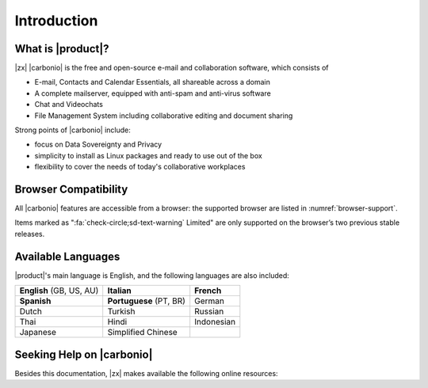 ==============
 Introduction
==============


What is |product|?
==================

|zx| |carbonio| is the free and open-source e-mail and collaboration
software, which consists of

- E-mail, Contacts and Calendar Essentials, all shareable across a domain
- A complete mailserver, equipped with anti-spam and anti-virus
  software
- Chat and Videochats
- File Management System including collaborative editing and document
  sharing

Strong points of |carbonio| include:

* focus on Data Sovereignty and Privacy
* simplicity to install as Linux packages and ready to use out of the
  box
* flexibility to cover the needs of today's collaborative workplaces

.. _files_browser_compatibility:

Browser Compatibility
=====================

All |carbonio| features are accessible from a browser: the
supported browser are listed in :numref:`browser-support`.

.. _browser-support:

.. csv-table:: List of supported browsers
   :header: "Browser", "Version", "OS", "Supported"
   :file: _includes/browsercompatibility.csv

Items marked as ":fa:`check-circle;sd-text-warning` Limited" are only
supported on the browser’s two previous stable releases.

.. _supported-languages:

Available Languages
===================

|product|\'s main language is English, and the following languages
are also included:

.. csv-table::

   "**English** (GB, US, AU)", "**Italian**", "**French**"
   "**Spanish**", "**Portuguese** (PT, BR)", "German"
   "Dutch", "Turkish", "Russian"
   "Thai", "Hindi", "Indonesian"
   "Japanese", "Simplified Chinese", ""


Seeking Help on |carbonio|
==========================

Besides this documentation, |zx| makes available the following online resources:

.. card:: Community

   Zextras Community is a collection of articles, guidelines, howtos,
   and other useful material about |zx| products, including
   |product|, whose dedicated section is
   https://community.zextras.com/zextras-carbonio/

.. card:: Official Discussion Forum

    The `Official Forum <https://community.zextras.com/forum/>`_ is
    the place where the community members interact, search for useful
    resources, provide own feedback, share their experiences, or
    comment articles. |product| has its own
    https://community.zextras.com/forum/carbonio-general-thread/ section
